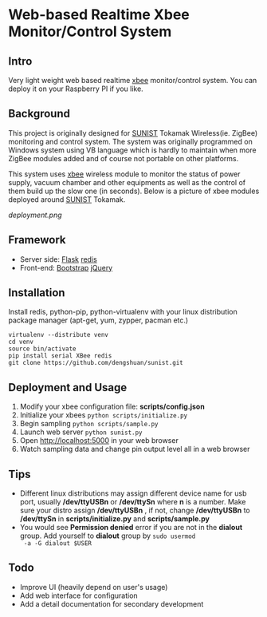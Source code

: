 * Web-based Realtime Xbee Monitor/Control System
** Intro
   Very light weight web based realtime [[http://www.digi.com/xbee/][xbee]] monitor/control
   system. You can deploy it on your Raspberry PI if you like.
** Background
   This project is originally designed for [[http://www.sunist.org][SUNIST]] Tokamak
   Wireless(ie. ZigBee) monitoring and control system. The system was
   originally programmed on Windows system using VB language which is
   hardly to maintain when more ZigBee modules added and of course not
   portable on other platforms.

   This system uses [[http://www.digi.com/xbee/][xbee]] wireless module to monitor the status of
   power supply, vacuum chamber and other equipments as well as the
   control of them build up the slow one (in seconds). Below is a
   picture of xbee modules deployed around [[http://www.sunist.org][SUNIST]] Tokamak.

   [[deployment.png]]

** Framework
   + Server side: [[http://flask.pocoo.org/][Flask]] [[http://redis.io][redis]]
   + Front-end: [[http://getbootstrap.com/][Bootstrap]] [[http://jquery.com][jQuery]]
** Installation
   Install redis, python-pip, python-virtualenv with your linux distribution
   package manager (apt-get, yum, zypper, pacman etc.)
   #+BEGIN_EXAMPLE
     virtualenv --distribute venv
     cd venv
     source bin/activate
     pip install serial XBee redis
     git clone https://github.com/dengshuan/sunist.git
   #+END_EXAMPLE
** Deployment and Usage
   1. Modify your xbee configuration file: *scripts/config.json*
   2. Initialize your xbees =python scripts/initialize.py=
   3. Begin sampling =python scripts/sample.py=
   4. Launch web server =python sunist.py=
   5. Open [[http://localhost:5000]] in your web browser
   6. Watch sampling data and change pin output level all in a web
      browser
** Tips
   + Different linux distributions may assign different device name
     for usb port, usually */dev/ttyUSBn* or */dev/ttySn* where *n* is
     a number. Make sure your distro assign */dev/ttyUSBn* , if not,
     change */dev/ttyUSBn* to */dev/ttySn* in *scripts/initialize.py*
     and *scripts/sample.py*
   + You would see *Permission denied* error if you are not in the
     *dialout* group. Add yourself to *dialout* group by =sudo usermod
     -a -G dialout $USER=
** Todo
   + Improve UI (heavily depend on user's usage)
   + Add web interface for configuration
   + Add a detail documentation for secondary development
